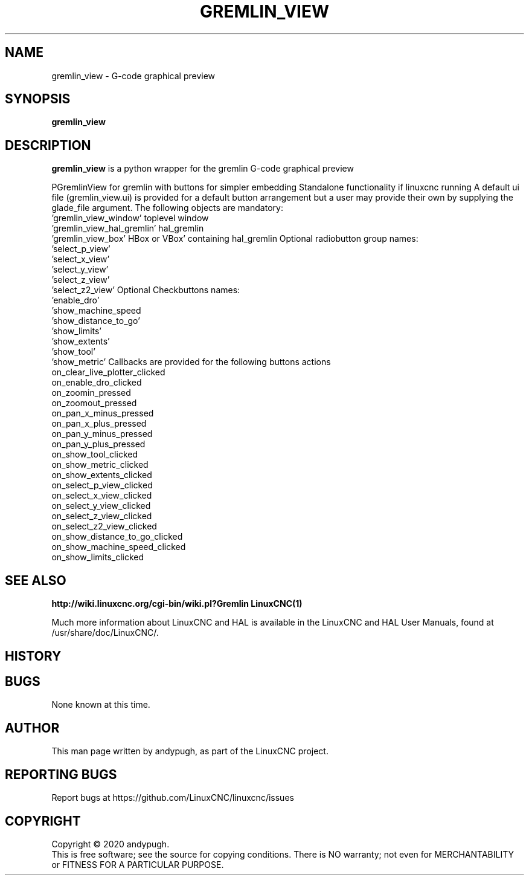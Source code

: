 .\" Copyright (c) 2020 andypugh
.\"
.\" This is free documentation; you can redistribute it and/or
.\" modify it under the terms of the GNU General Public License as
.\" published by the Free Software Foundation; either version 2 of
.\" the License, or (at your option) any later version.
.\"
.\" The GNU General Public License's references to "object code"
.\" and "executables" are to be interpreted as the output of any
.\" document formatting or typesetting system, including
.\" intermediate and printed output.
.\"
.\" This manual is distributed in the hope that it will be useful,
.\" but WITHOUT ANY WARRANTY; without even the implied warranty of
.\" MERCHANTABILITY or FITNESS FOR A PARTICULAR PURPOSE.  See the
.\" GNU General Public License for more details.
.\"
.\" You should have received a copy of the GNU General Public
.\" License along with this manual; if not, write to the Free
.\" Software Foundation, Inc., 51 Franklin Street, Fifth Floor, Boston, MA 02110-1301,
.\" USA.
.\"
.\"
.\"
.TH GREMLIN_VIEW "1"  "2020-08-26" "LinuxCNC Documentation" "The Enhanced Machine Controller"
.SH NAME
gremlin_view \- G-code graphical preview
.SH SYNOPSIS
.B gremlin_view 

.SH DESCRIPTION
\fBgremlin_view\fR is a python wrapper for the gremlin G-code graphical
preview

PGremlinView for gremlin with buttons for simpler embedding
Standalone functionality if linuxcnc running
A default ui file (gremlin_view.ui) is provided for a default
button arrangement but a user may provide their own by supplying
the glade_file argument.
The following objects are mandatory:
  'gremlin_view_window'      toplevel window
  'gremlin_view_hal_gremlin' hal_gremlin
  'gremlin_view_box'         HBox or VBox' containing hal_gremlin
Optional radiobutton group names:
  'select_p_view'
  'select_x_view'
  'select_y_view'
  'select_z_view'
  'select_z2_view'
Optional Checkbuttons names:
  'enable_dro'
  'show_machine_speed
  'show_distance_to_go'
  'show_limits'
  'show_extents'
  'show_tool'
  'show_metric'
Callbacks are provided for the following buttons actions
  on_clear_live_plotter_clicked
  on_enable_dro_clicked
  on_zoomin_pressed
  on_zoomout_pressed
  on_pan_x_minus_pressed
  on_pan_x_plus_pressed
  on_pan_y_minus_pressed
  on_pan_y_plus_pressed
  on_show_tool_clicked
  on_show_metric_clicked
  on_show_extents_clicked
  on_select_p_view_clicked
  on_select_x_view_clicked
  on_select_y_view_clicked
  on_select_z_view_clicked
  on_select_z2_view_clicked
  on_show_distance_to_go_clicked
  on_show_machine_speed_clicked
  on_show_limits_clicked

.SH "SEE ALSO"
\fBhttp://wiki.linuxcnc.org/cgi-bin/wiki.pl?Gremlin\fR
\fBLinuxCNC(1)\fR

Much more information about LinuxCNC and HAL is available in the LinuxCNC
and HAL User Manuals, found at /usr/share/doc/LinuxCNC/.

.SH HISTORY

.SH BUGS
None known at this time. 
.PP
.SH AUTHOR
This man page written by andypugh, as part of the LinuxCNC project.
.SH REPORTING BUGS
Report bugs at https://github.com/LinuxCNC/linuxcnc/issues
.SH COPYRIGHT
Copyright \(co 2020 andypugh.
.br
This is free software; see the source for copying conditions.  There is NO
warranty; not even for MERCHANTABILITY or FITNESS FOR A PARTICULAR PURPOSE.
